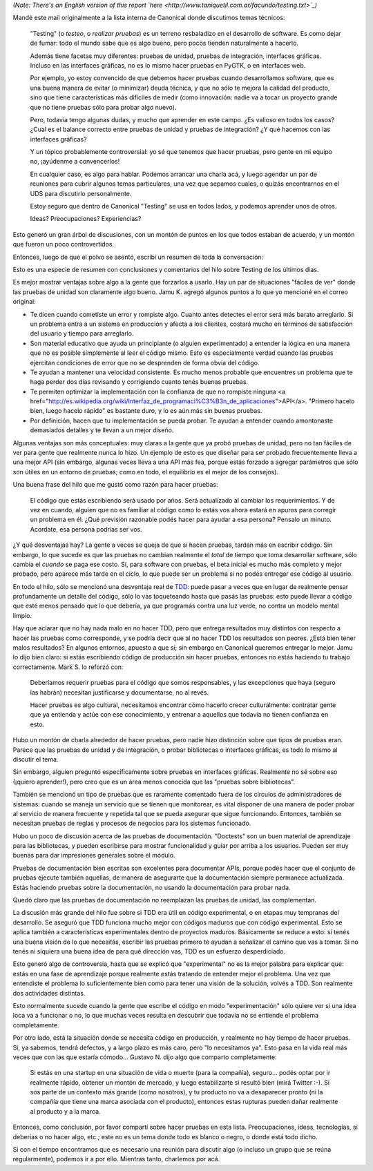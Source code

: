.. date: 2010-05-26 19:01:50
.. title: Haciendo pruebas
.. tags: pruebas, reporte, python, tests

*(Note: There's an English version of this report `here <http://www.taniquetil.com.ar/facundo/testing.txt>`_)*

Mandé este mail originalmente a la lista interna de Canonical donde discutimos temas técnicos:

    "Testing" (o *testeo*, o *realizar pruebas*) es un terreno resbaladizo en el desarrollo de software. Es como dejar de fumar: todo el mundo sabe que es algo bueno, pero pocos tienden naturalmente a hacerlo.

    Además tiene facetas muy diferentes: pruebas de unidad, pruebas de integración, interfaces gráficas. Incluso en las interfaces gráficas, no es lo mismo hacer pruebas en PyGTK, o en interfaces web.

    Por ejemplo, yo estoy convencido de que debemos hacer pruebas cuando desarrollamos software, que es una buena manera de evitar (o minimizar) deuda técnica, y que no sólo te mejora la calidad del producto, sino que tiene características más difíciles de medir (como innovación: nadie va a tocar un proyecto grande que no tiene pruebas sólo para probar algo nuevo).

    Pero, todavía tengo algunas dudas, y mucho que aprender en este campo. ¿Es valioso en todos los casos? ¿Cual es el balance correcto entre pruebas de unidad y pruebas de integración? ¿Y qué hacemos con las interfaces gráficas?

    Y un tópico probablemente controversial: yo sé que tenemos que hacer pruebas, pero gente en mi equipo no, ¡ayúdenme a convencerlos!

    En cualquier caso, es algo para hablar. Podemos arrancar una charla acá, y luego agendar un par de reuniones para cubrir algunos temas particulares, una vez que sepamos cuales, o quizás encontrarnos en el UDS para discutirlo personalmente.

    Estoy seguro que dentro de Canonical "Testing" se usa en todos lados, y podemos aprender unos de otros.

    Ideas? Preocupaciones? Experiencias?

Esto generó un gran árbol de discusiones, con un montón de puntos en los que todos estaban de acuerdo, y un montón que fueron un poco controvertidos.

Entonces, luego de que el polvo se asentó, escribí un resumen de toda la conversación:

Esto es una especie de resumen con conclusiones y comentarios del hilo sobre Testing de los últimos días.

Es mejor mostrar ventajas sobre algo a la gente que forzarlos a usarlo. Hay un par de situaciones "fáciles de ver" donde las pruebas de unidad son claramente algo bueno. Jamu K. agregó algunos puntos a lo que yo mencioné en el correo original:

- Te dicen cuando cometiste un error y rompiste algo. Cuanto antes detectes el error será más barato arreglarlo. Si un problema entra a un sistema en producción y afecta a los clientes, costará mucho en términos de satisfacción del usuario y tiempo para arreglarlo.

- Son material educativo que ayuda un principiante (o alguien experimentado) a entender la lógica en una manera que no es posible simplemente al leer el código mismo. Esto es especialmente verdad cuando las pruebas ejercitan condiciones de error que no se desprenden de forma obvia del código.

- Te ayudan a mantener una velocidad consistente. Es mucho menos probable que encuentres un problema que te haga perder dos días revisando y corrigiendo cuanto tenés buenas pruebas.

- Te permiten optimizar la implementación con la confianza de que no rompiste ninguna <a href="http://es.wikipedia.org/wiki/Interfaz_de_programaci%C3%B3n_de_aplicaciones">API</a>. "Primero hacelo bien, luego hacelo rápido" es bastante duro, y lo es aún más sin buenas pruebas.

- Por definición, hacen que tu implementación se pueda probar. Te ayudan a entender cuando amontonaste demasiados detalles y te llevan a un mejor diseño.

Algunas ventajas son más conceptuales: muy claras a la gente que ya probó pruebas de unidad, pero no tan fáciles de ver para gente que realmente nunca lo hizo. Un ejemplo de esto es que diseñar para ser probado frecuentemente lleva a una mejor API (sin embargo, algunas veces lleva a una API más fea, porque estás forzado a agregar parámetros que sólo son útiles en un entorno de pruebas; como en todo, el equilibrio es el mejor de los consejos).

Una buena frase del hilo que me gustó como razón para hacer pruebas:

	El código que estás escribiendo será usado por años. Será actualizado al cambiar los requerimientos. Y de vez en cuando, alguien que no es familiar al código como lo estás vos ahora estará en apuros para corregir un problema en él. ¿Qué previsión razonable podés hacer para ayudar a esa persona? Pensalo un minuto. Acordate, esa persona podrías ser vos.

¿Y qué desventajas hay? La gente a veces se queja de que si hacen pruebas, tardan más en escribir código. Sin embargo, lo que sucede es que las pruebas no cambian realmente el *total* de tiempo que toma desarrollar software, sólo cambia el *cuando* se paga ese costo. Sí, para software con pruebas, el beta inicial es mucho más completo y mejor probado, pero aparece más tarde en el ciclo, lo que puede ser un problema si no podés entregar ese código al usuario.

En todo el hilo, sólo se mencionó una desventaja real de `TDD <http://es.wikipedia.org/wiki/Desarrollo_guiado_por_pruebas>`_: puede pasar a veces que en lugar de realmente pensar profundamente un detalle del código, sólo lo vas toqueteando hasta que pasás las pruebas: esto puede llevar a código que esté menos pensado que lo que debería, ya que programás contra una luz verde, no contra un modelo mental limpio.

Hay que aclarar que no hay nada malo en no hacer TDD, pero que entrega resultados muy distintos con respecto a hacer las pruebas como corresponde, y se podría decir que al no hacer TDD los resultados son peores. ¿Está bien tener malos resultados? En algunos entornos, apuesto a que sí; sin embargo en Canonical queremos entregar lo mejor. Jamu lo dijo bien claro: si estás escribiendo código de producción sin hacer pruebas, entonces no estás haciendo tu trabajo correctamente. Mark S. lo reforzó con:

	Deberíamos requerir pruebas para el código que somos responsables, y las excepciones que haya (seguro las habrán) necesitan justificarse y documentarse, no al revés.

	Hacer pruebas es algo cultural, necesitamos encontrar cómo hacerlo crecer culturalmente: contratar gente que ya entienda y actúe con ese conocimiento, y entrenar a aquellos que todavía no tienen confianza en esto.

Hubo un montón de charla alrededor de hacer pruebas, pero nadie hizo distinción sobre que tipos de pruebas eran. Parece que las pruebas de unidad y de integración, o probar bibliotecas o interfaces gráficas, es todo lo mismo al discutir el tema.

Sin embargo, alguien preguntó específicamente sobre pruebas en interfaces gráficas. Realmente no sé sobre eso (¡quiero aprender!), pero creo que es un área menos conocida que las "pruebas sobre bibliotecas".

También se mencionó un tipo de pruebas que es raramente comentado fuera de los círculos de administradores de sistemas: cuando se maneja un servicio que se tienen que monitorear, es vital disponer de una manera de poder probar al servicio de manera frecuente y repetida tal que se pueda asegurar que sigue funcionando. Entonces, también se necesitan pruebas de reglas y procesos de negocios para los sistemas funcionado.

Hubo un poco de discusión acerca de las pruebas de documentación. "Doctests" son un buen material de aprendizaje para las bibliotecas, y pueden escribirse para mostrar funcionalidad y guiar por arriba a los usuarios. Pueden ser muy buenas para dar impresiones generales sobre el módulo.

Pruebas de documentación bien escritas son excelentes para documentar APIs, porque podés hacer que el conjunto de pruebas ejecute también aquellas, de manera de asegurarte que la documentación siempre permanece actualizada. Estás haciendo pruebas sobre la documentación, no usando la documentación para probar nada.

Quedó claro que las pruebas de documentación no reemplazan las pruebas de unidad, las complementan.

La discusión más grande del hilo fue sobre si TDD era útil en código experimental, o en etapas muy tempranas del desarrollo. Se aseguró que TDD funciona mucho mejor con códigos maduros que con código experimental. Esto se aplica también a características experimentales dentro de proyectos maduros. Básicamente se reduce a esto: si tenés una buena visión de lo que necesitás, escribir las pruebas primero te ayudan a señalizar el camino que vas a tomar. Si no tenés ni siquiera una buena idea de para qué dirección vas, TDD es un esfuerzo desperdiciado.

Esto generó algo de controversia, hasta que se explicó que "experimental" no es la mejor palabra para explicar que: estás en una fase de aprendizaje porque realmente estás tratando de entender mejor el problema. Una vez que entendiste el problema lo suficientemente bien como para tener una visión de la solución, volvés a TDD. Son realmente dos actividades distintas.

Esto normalmente sucede cuando la gente que escribe el código en modo "experimentación" sólo quiere ver si una idea loca va a funcionar o no, lo que muchas veces resulta en descubrir que todavía no se entiende el problema completamente.

Por otro lado, está la situación donde se necesita código en producción, y realmente no hay tiempo de hacer pruebas. Sí, ya sabemos, tendrá defectos, y a largo plazo es más caro, pero "lo necesitamos ya". Esto pasa en la vida real más veces que con las que estaría cómodo... Gustavo N. dijo algo que comparto completamente:

	Si estás en una startup en una situación de vida o muerte (para la compañía), seguro... podés optar por ir realmente rápido, obtener un montón de mercado, y luego estabilizarte si resultó bien (mirá Twitter :-). Si sos parte de un contexto más grande (como nosotros), y tu producto no va a desaparecer pronto (ni la compañía que tiene una marca asociada con el producto), entonces estas rupturas pueden dañar realmente al producto y a la marca.

Entonces, como conclusión, por favor compartí sobre hacer pruebas en esta lista. Preocupaciones, ideas, tecnologías, si deberías o no hacer algo, etc.; este no es un tema donde todo es blanco o negro, o donde está todo dicho.

Si con el tiempo encontramos que es necesario una reunión para discutir algo (o incluso un grupo que se reúna regularmente), podemos ir a por ello. Mientras tanto, charlemos por acá.
